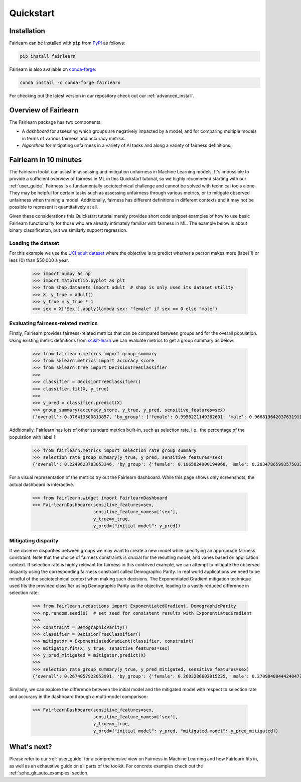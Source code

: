 .. _quickstart:

Quickstart
==========

Installation
------------

Fairlearn can be installed with :code:`pip` from
`PyPI <https://pypi.org/project/fairlearn>`_ as follows:

.. code-block:: bash

   pip install fairlearn

Fairlearn is also available on
`conda-forge <https://anaconda.org/conda-forge/fairlearn>`_:

.. code-block:: bash

    conda install -c conda-forge fairlearn

For checking out the latest version in our repository check out our
:ref:`advanced_install`.

Overview of Fairlearn
---------------------

The Fairlearn package has two components:

- A *dashboard* for assessing which groups are negatively impacted by a model,
  and for comparing multiple models in terms of various fairness and accuracy
  metrics.

- *Algorithms* for mitigating unfairness in a variety of AI tasks and along a
  variety of fairness definitions.

Fairlearn in 10 minutes
-----------------------

The Fairlearn tookit can assist in assessing and mitigation unfairness in
Machine Learning models. It's impossible to provide a sufficient overview of
fairness in ML in this Quickstart tutorial, so we highly recommend starting
with our :ref:`user_guide`. Fairness is a fundamentally sociotechnical
challenge and cannot be solved with technical tools alone. They may be helpful
for certain tasks such as assessing unfairness through various metrics, or to
mitigate observed unfairness when training a model. Additionally, fairness has
different definitions in different contexts and it may not be possible to
represent it quantitatively at all.

Given these considerations this Quickstart tutorial merely provides short
code snippet examples of how to use basic Fairlearn functionality for those
who are already intimately familiar with fairness in ML. The example below
is about binary classification, but we similarly support regression.

Loading the dataset
^^^^^^^^^^^^^^^^^^^

For this example we use the
`UCI adult dataset <https://archive.ics.uci.edu/ml/datasets/Adult>`_ where the
objective is to predict whether a person makes more (label 1) or less (0)
than $50,000 a year.

    >>> import numpy as np 
    >>> import matplotlib.pyplot as plt 
    >>> from shap.datasets import adult  # shap is only used its dataset utility
    >>> X, y_true = adult()
    >>> y_true = y_true * 1
    >>> sex = X['Sex'].apply(lambda sex: "female" if sex == 0 else "male")

.. figure:: auto_examples/quickstart/images/sphx_glr_plot_adult_dataset_001.png
   :target: auto_examples/quickstart/plot_adult_dataset.html
   :align: center
   :scale: 70%

Evaluating fairness-related metrics
^^^^^^^^^^^^^^^^^^^^^^^^^^^^^^^^^^^

Firstly, Fairlearn provides fairness-related metrics that can be compared
between groups and for the overall population. Using existing metric
definitions from
`scikit-learn <https://scikit-learn.org/stable/modules/classes.html#module-sklearn.metrics>`_
we can evaluate metrics to get a group summary as below:

    >>> from fairlearn.metrics import group_summary
    >>> from sklearn.metrics import accuracy_score
    >>> from sklearn.tree import DecisionTreeClassifier
    >>> 
    >>> classifier = DecisionTreeClassifier()
    >>> classifier.fit(X, y_true)
    >>> 
    >>> y_pred = classifier.predict(X)
    >>> group_summary(accuracy_score, y_true, y_pred, sensitive_features=sex)
    {'overall': 0.976413500813857, 'by_group': {'female': 0.9958221149382601, 'male': 0.9668196420376319}}

Additionally, Fairlearn has lots of other standard metrics built-in, such as
selection rate, i.e., the percentage of the population with label 1:

    >>> from fairlearn.metrics import selection_rate_group_summary
    >>> selection_rate_group_summary(y_true, y_pred, sensitive_features=sex)
    {'overall': 0.2249623783053346, 'by_group': {'female': 0.1065824900194968, 'male': 0.28347865993575033}}

For a visual representation of the metrics try out the Fairlearn dashboard.
While this page shows only screenshots, the actual dashboard is interactive.

    >>> from fairlearn.widget import FairlearnDashboard
    >>> FairlearnDashboard(sensitive_features=sex,
                           sensitive_feature_names=['sex'],
                           y_true=y_true,
                           y_pred={"initial model": y_pred})

.. image:: ../img/fairlearn-dashboard-start.png

.. image:: ../img/fairlearn-dashboard-sensitive-features.png

.. image:: ../img/fairlearn-dashboard-performance.png

.. image:: ../img/fairlearn-dashboard-disparity-performance.png

.. image:: ../img/fairlearn-dashboard-disparity-predictions.png

Mitigating disparity
^^^^^^^^^^^^^^^^^^^^

If we observe disparities between groups we may want to create a new model
while specifying an appropriate fairness constraint. Note that the choice of
fairness constraints is crucial for the resulting model, and varies based on
application context. If selection rate is highly relevant for fairness in this
contrived example, we can attempt to mitigate the observed disparity using the
corresponding fairness constraint called Demographic Parity. In real world
applications we need to be mindful of the sociotechnical context when making
such decisions. The Exponentiated Gradient mitigation technique used fits the
provided classifier using Demographic Parity as the objective, leading to
a vastly reduced difference in selection rate:

    >>> from fairlearn.reductions import ExponentiatedGradient, DemographicParity
    >>> np.random.seed(0)  # set seed for consistent results with ExponentiatedGradient
    >>> 
    >>> constraint = DemographicParity()
    >>> classifier = DecisionTreeClassifier()
    >>> mitigator = ExponentiatedGradient(classifier, constraint)
    >>> mitigator.fit(X, y_true, sensitive_features=sex)
    >>> y_pred_mitigated = mitigator.predict(X)
    >>> 
    >>> selection_rate_group_summary(y_true, y_pred_mitigated, sensitive_features=sex)
    {'overall': 0.2674057922053991, 'by_group': {'female': 0.2603286602915235, 'male': 0.27090408444240477}}

Similarly, we can explore the difference between the initial model and the
mitigated model with respect to selection rate and accuracy in the dashboard
through a multi-model comparison:

    >>> FairlearnDashboard(sensitive_features=sex,
                           sensitive_feature_names=['sex'],
                           y_true=y_true,
                           y_pred={"initial model": y_pred, "mitigated model": y_pred_mitigated})

.. image:: ../img/fairlearn-dashboard-comparison.png


What's next?
------------

Please refer to our :ref:`user_guide` for a comprehensive view on Fairness in
Machine Learning and how Fairlearn fits in, as well as an exhaustive guide on
all parts of the toolkit. For concrete examples check out the
:ref:`sphx_glr_auto_examples` section.
